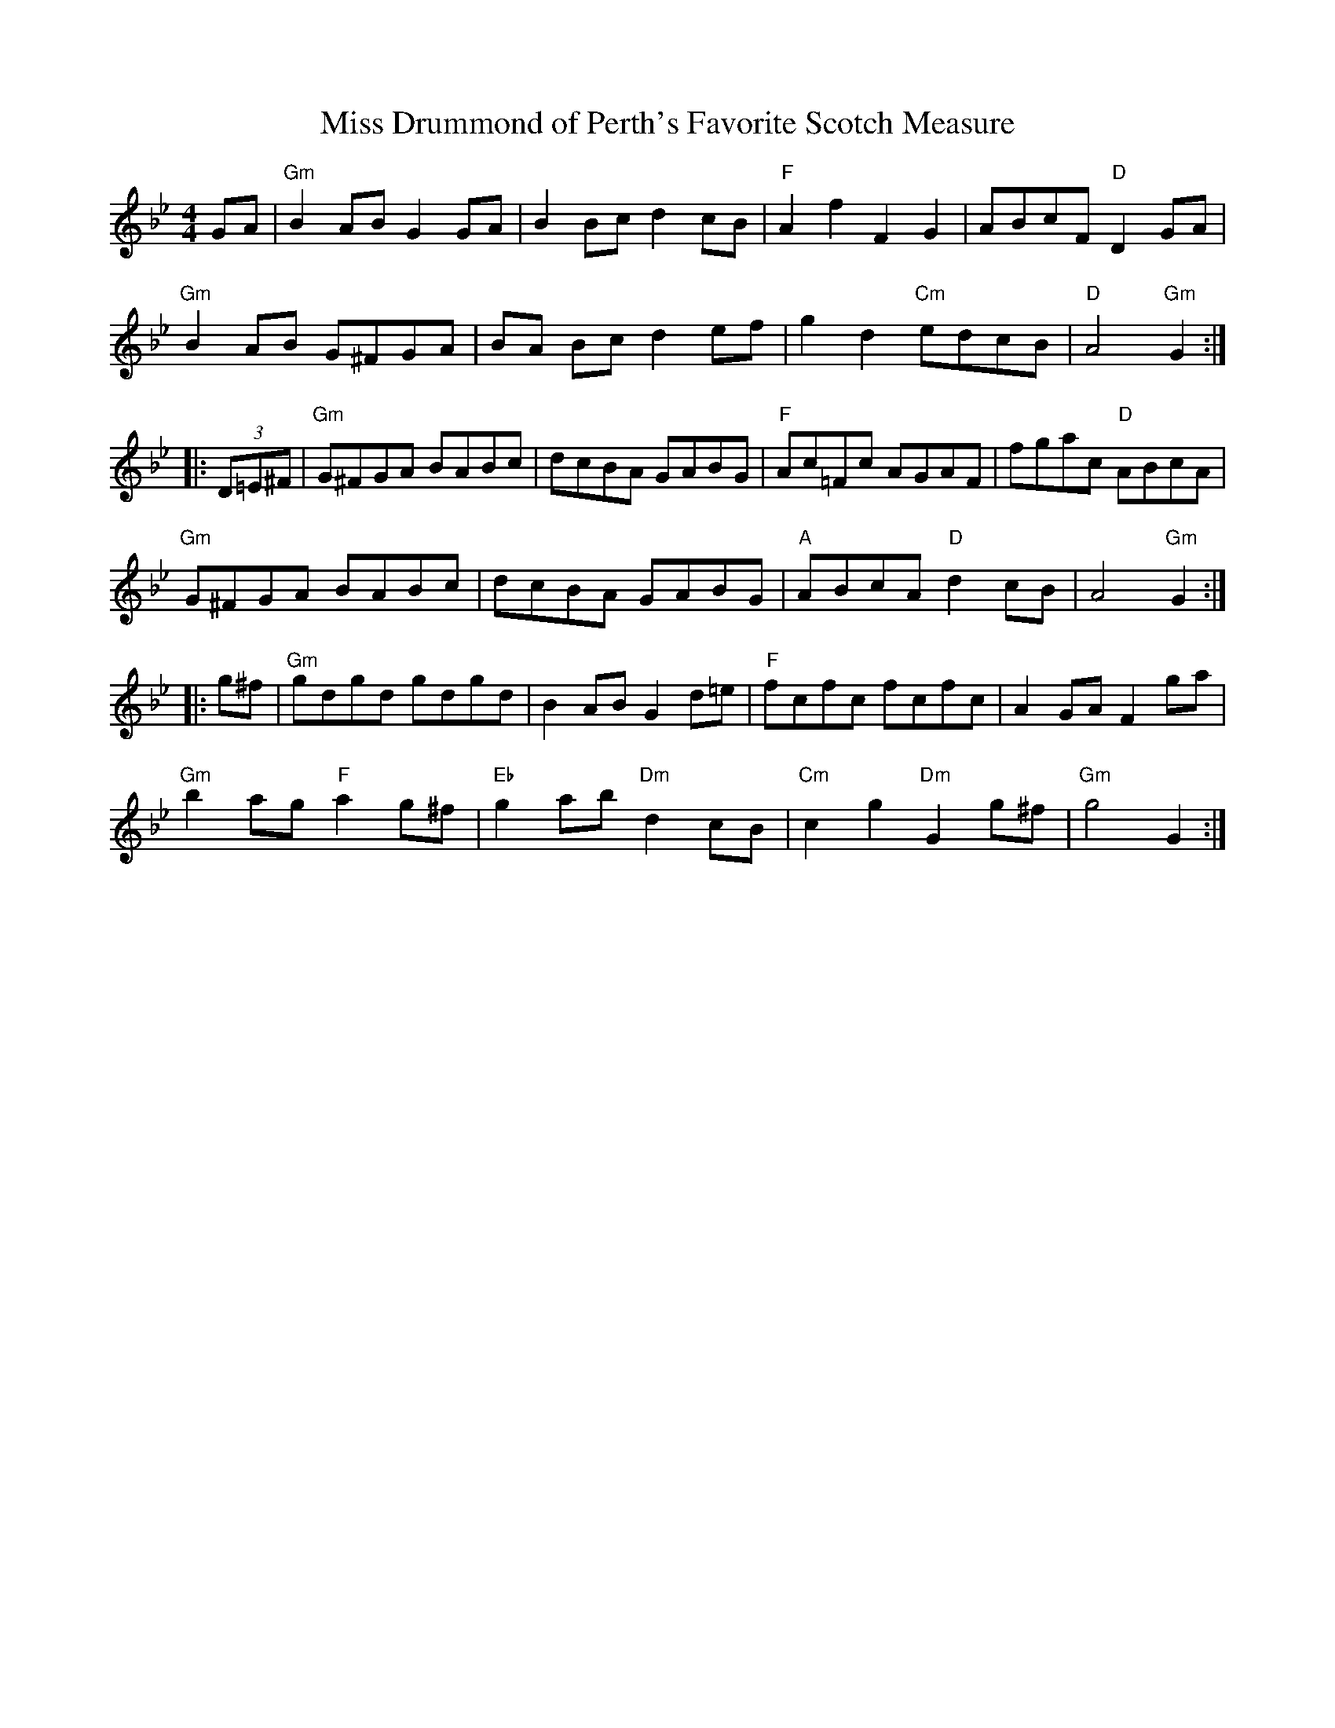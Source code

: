 X:380
T:Miss Drummond of Perth's Favorite Scotch Measure
R:March
M:4/4
L:1/8
K:Gm
GA |\
"Gm" B2 AB G2 GA | B2 Bc d2 cB | "F" A2 f2      F2 G2 |     ABcF "D"  D2GA |
"Gm" B2 AB G^FGA | BA Bc d2 ef |g2 d2 "Cm" edcB  | "D" A4   "Gm" G2   :|
|: (3D=E^F |\
"Gm" G^FGA BABc | dcBA GABG  | "F" Ac=Fc    AGAF  | fgac "D"  ABcA |
"Gm" G^FGA BABc | dcBA GABG  | "A" ABcA "D" d2 cB | A4   "Gm" G2  ::
g^f |\
"Gm" gdgd      gdgd   |      B2 AB      G2 d=e |"F"  fcfc       fcfc   |      A2 GA F2 ga |
"Gm" b2 ag "F" a2 g^f | "Eb" g2 ab "Dm" d2 cB  | "Cm" c2 g2 "Dm" G2 g^f | "Gm" g4      G2 :|
